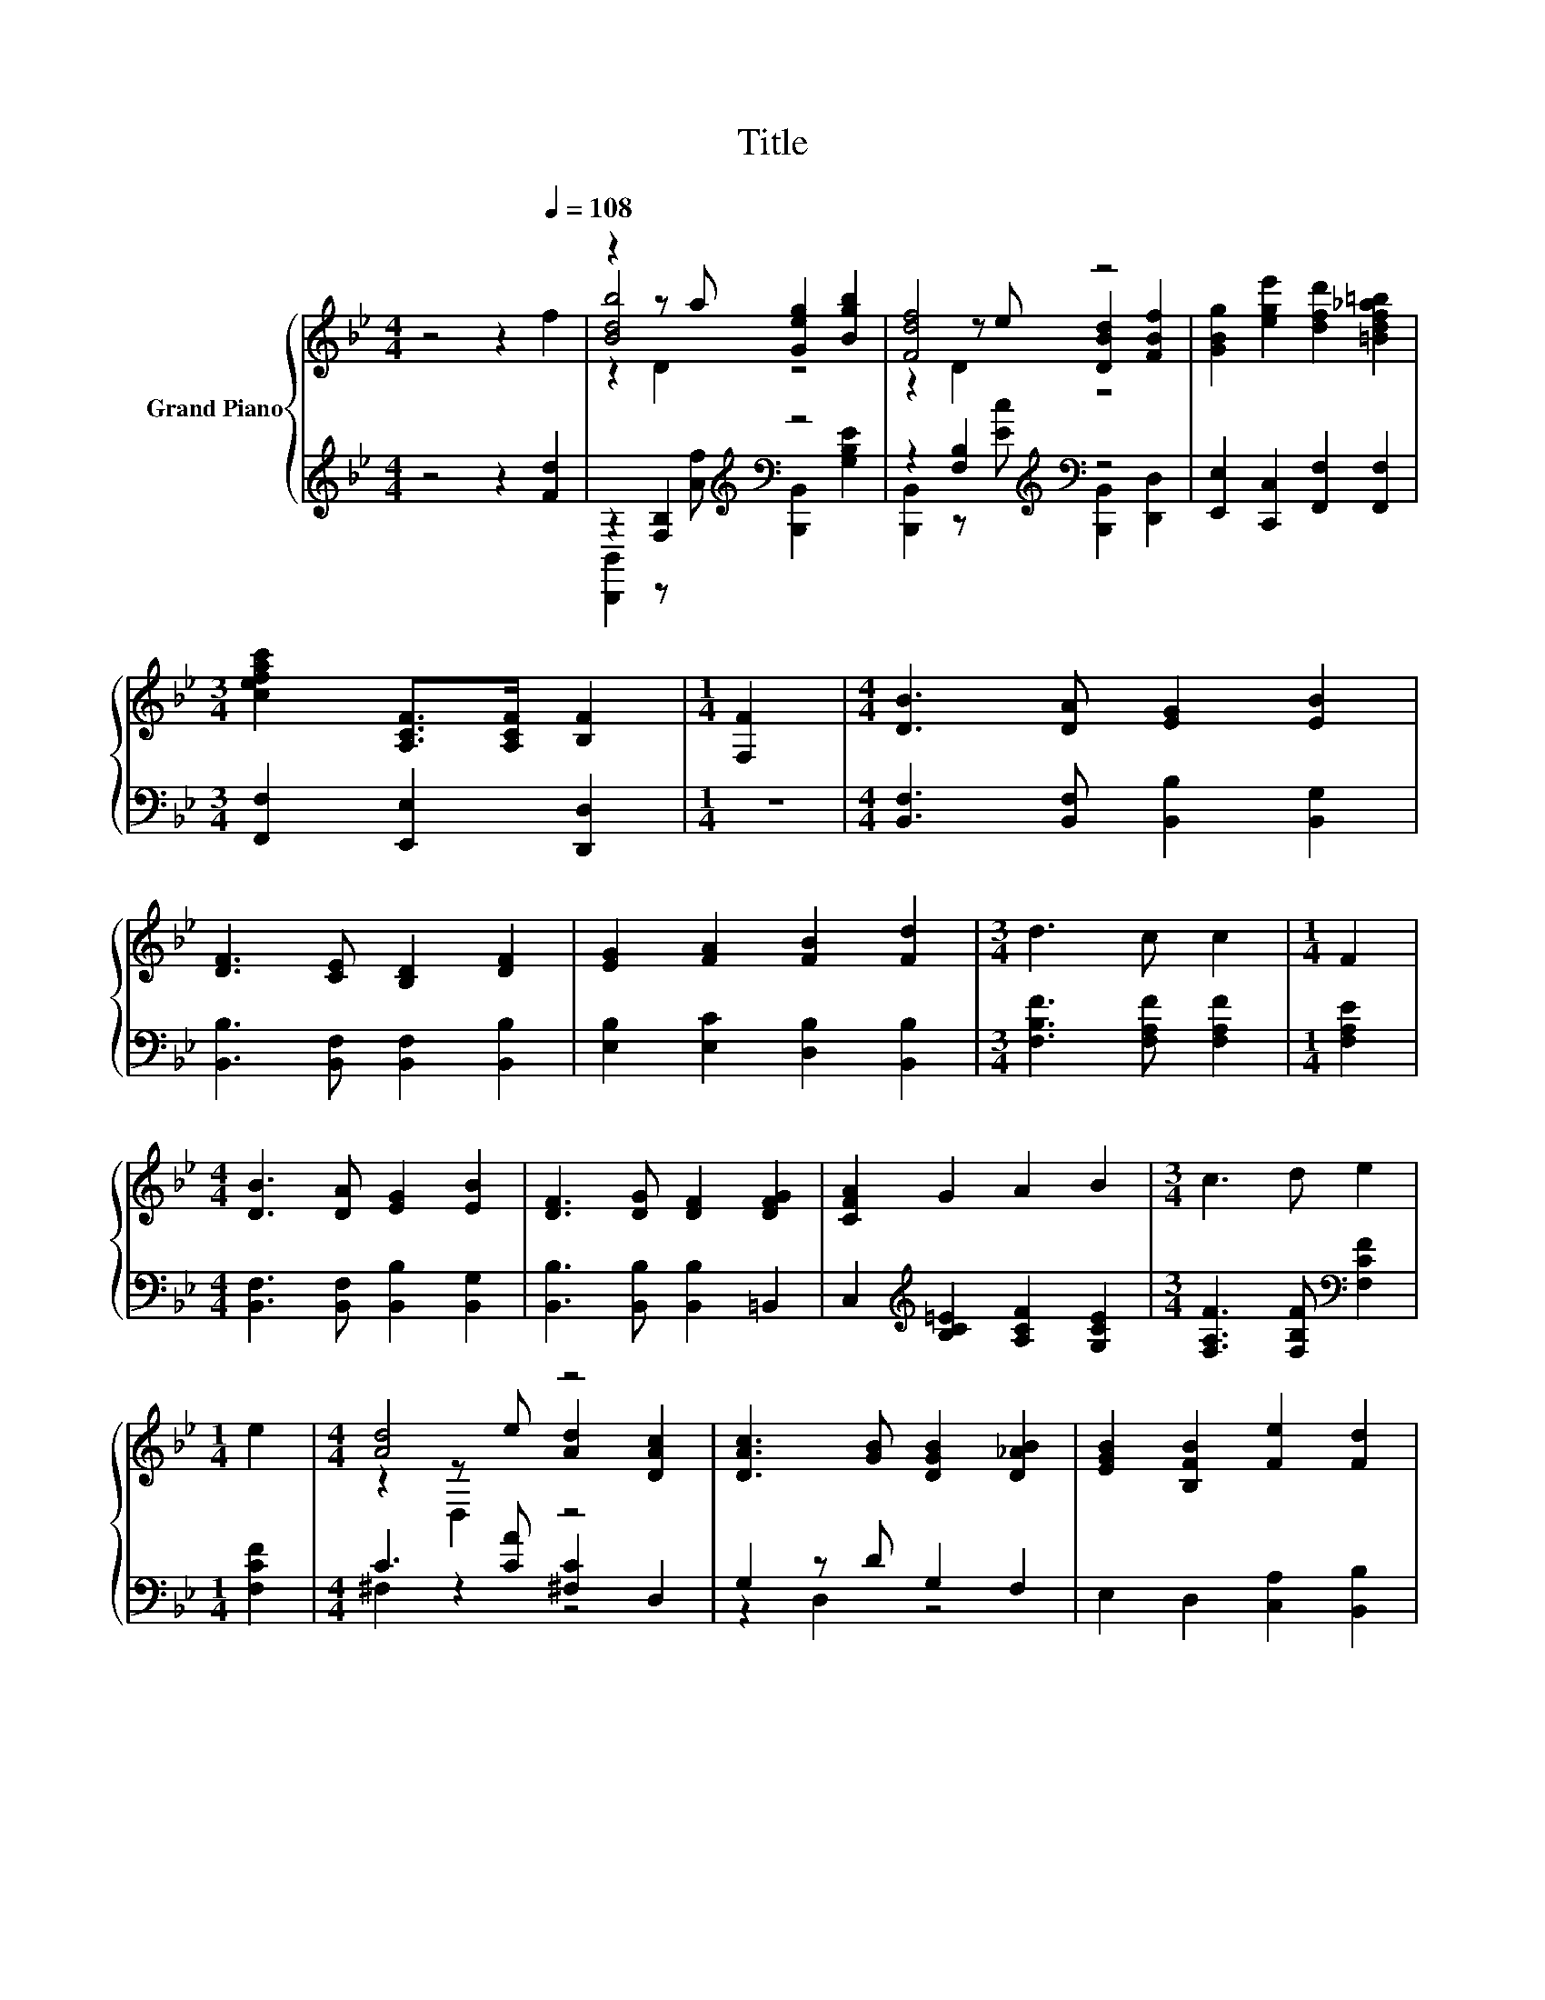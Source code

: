 X:1
T:Title
%%score { ( 1 3 4 ) | ( 2 5 6 ) }
L:1/8
M:4/4
K:Bb
V:1 treble nm="Grand Piano"
V:3 treble 
V:4 treble 
V:2 treble 
V:5 treble 
V:6 treble 
V:1
 z4 z2[Q:1/4=108] f2 | z2 z a [Geg]2 [Bgb]2 | [Fdf]4 z4 | [GBg]2 [ege']2 [dfd']2 [=Bdf_a=b]2 | %4
[M:3/4] [cefac']2 [A,CF]>[A,CF] [B,F]2 |[M:1/4] [F,F]2 |[M:4/4] [DB]3 [DA] [EG]2 [EB]2 | %7
 [DF]3 [CE] [B,D]2 [DF]2 | [EG]2 [FA]2 [FB]2 [Fd]2 |[M:3/4] d3 c c2 |[M:1/4] F2 | %11
[M:4/4] [DB]3 [DA] [EG]2 [EB]2 | [DF]3 [DG] [DF]2 [DFG]2 | [CFA]2 G2 A2 B2 |[M:3/4] c3 d e2 | %15
[M:1/4] e2 |[M:4/4] [Ad]4 z4 | [DAc]3 [GB] [DGB]2 [D_AB]2 | [EGB]2 [B,FB]2 [Fe]2 [Fd]2 | %19
[M:3/4] d3 c c2 |[M:1/4] c2 |[M:4/4] [DAc]3 [^Fd] [DGB]2 [_DGB]2 | [CGB]3 c A2 F2 | %23
 [FB]2 [Fd]2 [Ff]3 [Ge] |[M:7/8] [Fd]2 [Ec]2 [DB]3 |[M:1/4] F2 |[M:4/4] d6 z2 | B6 z2 | %28
 z2 [B,E]2 z ABc | z2 D2 D2 B>c | A2 [Ag]2 [Ag]2 [Ag]2 | [Ag]3 A A2 G>A | F2 [df]2 [cf]2 f2 | %33
 f6 F2 | d6 z2 | B6 z2 | G6 z2 | z2 E2 [A,CE]2 F2 | G2 [FA]2 [FB]2 [Fc]2 | [Fd]3 [Fe] [Bf]2 [Bg]2 | %40
 [Bf]2 [B=e]2 [Bf]2 [c_e]2 | d6 Bc | A2 [Ag]2 [Ag]2 [Ag]2 | [Ag]3 A A2 G>A | F2 [df]2 [cf]2 f2 | %45
 f6 F2 | G2 [FA]2 [FB]2 [Fc]2 | [Fd]3 [Fe] [Bf]2 [Bg]2 | [Bf]2 [B=e]2 [Bf]2 [Af]2 |[M:3/4] [FB]6 |] %50
V:2
 z4 z2 [Fd]2 | z2 [F,B,]2[K:treble][K:bass] z4 | z2 [F,B,]2[K:treble][K:bass] z4 | %3
 [E,,E,]2 [C,,C,]2 [F,,F,]2 [F,,F,]2 |[M:3/4] [F,,F,]2 [E,,E,]2 [D,,D,]2 |[M:1/4] z2 | %6
[M:4/4] [B,,F,]3 [B,,F,] [B,,B,]2 [B,,G,]2 | [B,,B,]3 [B,,F,] [B,,F,]2 [B,,B,]2 | %8
 [E,B,]2 [E,C]2 [D,B,]2 [B,,B,]2 |[M:3/4] [F,B,F]3 [F,A,F] [F,A,F]2 |[M:1/4] [F,A,E]2 | %11
[M:4/4] [B,,F,]3 [B,,F,] [B,,B,]2 [B,,G,]2 | [B,,B,]3 [B,,B,] [B,,B,]2 =B,,2 | %13
 C,2[K:treble] [B,C=E]2 [A,CF]2 [G,CE]2 |[M:3/4] [F,A,F]3 [F,B,F][K:bass] [F,CF]2 | %15
[M:1/4] [F,CF]2 |[M:4/4] C3 [CA] [^F,C]2 D,2 | G,2 z D G,2 F,2 | E,2 D,2 [C,A,]2 [B,,B,]2 | %19
[M:3/4] [F,B,F]3 [F,A,F] [F,A,F]2 |[M:1/4] [F,A,F]2 |[M:4/4] ^F,2 z D G,2 F,2 | %22
 =E,2 z [C=E] [F,CF]2 [_E,C]2 | [D,B,]2 [B,,B,]2 [D,B,]3 [E,B,] |[M:7/8] [F,B,]2 [F,A,]2 [B,,B,]3 | %25
[M:1/4] z2 |[M:4/4] z2 [B,,B,]2 [B,,B,]2 z2 | z2 B,,2 B,,2[K:treble] c>d | G6[K:bass] [B,E]2 | %29
 [B,D]2 [B,,B,]2 [B,,B,]2[K:treble] [B,DF]2 | [F,EF]2[K:bass] [F,E]2 [F,E]2 [F,E]2 | %31
 [F,E]3 [F,CE] [F,CE]2 [F,A,E]2 | [B,D]2 [B,F]2 [B,E]2 [B,DB]2 | [B,DF]6[K:bass] F,2 | %34
 D6 z2[K:treble] | B,6[K:bass] z2 | G,6 z2 | [F,,,F,,]2 [A,C]2 [F,,,F,,]2 [D,B,]2 | %38
 [E,B,E]2 [C,C]2 [D,B,]2 [F,A,]2 | [B,,B,]3 [C,A,] [D,B,]2 [E,E]2 | %40
 [F,D]2 [^F,_D]2 [=F,=D]2[K:treble] [F,F]2 | [B,FB]6 [B,DF]2 | [F,EF]2 [F,E]2 [F,E]2 [F,E]2 | %43
 [F,E]3 [F,CE] [F,CE]2 [F,A,E]2 | [B,D]2 [B,F]2 [B,E]2 [B,DB]2 | [B,DF]6[K:bass] [D,B,]2 | %46
 [E,B,E]2 [C,C]2 [D,B,]2 [F,A,]2 | [B,,B,]3 [C,A,] [D,B,]2 [E,E]2 | %48
 [F,D]2 [^F,_D]2 [=F,=D]2 [F,F]2 |[M:3/4] [B,D]6 |] %50
V:3
 x8 | [Bdb]4 z4 | z2 z e [DBd]2 [FBf]2 | x8 |[M:3/4] x6 |[M:1/4] x2 |[M:4/4] x8 | x8 | x8 | %9
[M:3/4] x6 |[M:1/4] x2 |[M:4/4] x8 | x8 | x8 |[M:3/4] x6 |[M:1/4] x2 |[M:4/4] z2 z e [Ad]2 [DAc]2 | %17
 x8 | x8 |[M:3/4] x6 |[M:1/4] x2 |[M:4/4] x8 | x8 | x8 |[M:7/8] x7 |[M:1/4] x2 | %26
[M:4/4] z2 F2 F2 e>f | z2 [DF]2 [DF]2 z2 | z4 [B,E]2 z2 | F6 z2 | x8 | x8 | x8 | x8 | %34
 z2 [FB]2 [FB]2 e>f | z2 [DF]2 [DF]2 c>d | z2 [B,C=E]2 z ABc | [F,F]6 z2 | x8 | x8 | x8 | x8 | x8 | %43
 x8 | x8 | x8 | x8 | x8 | x8 |[M:3/4] x6 |] %50
V:4
 x8 | z2 D2 z4 | z2 D2 z4 | x8 |[M:3/4] x6 |[M:1/4] x2 |[M:4/4] x8 | x8 | x8 |[M:3/4] x6 | %10
[M:1/4] x2 |[M:4/4] x8 | x8 | x8 |[M:3/4] x6 |[M:1/4] x2 |[M:4/4] z2 D,2 z4 | x8 | x8 |[M:3/4] x6 | %20
[M:1/4] x2 |[M:4/4] x8 | x8 | x8 |[M:7/8] x7 |[M:1/4] x2 |[M:4/4] x8 | x8 | x8 | x8 | x8 | x8 | %32
 x8 | x8 | x8 | x8 | z4 [B,C=E]2 z2 | x8 | x8 | x8 | x8 | x8 | x8 | x8 | x8 | x8 | x8 | x8 | x8 | %49
[M:3/4] x6 |] %50
V:5
 x8 | [B,,,B,,]2 z[K:treble] [Af][K:bass] [B,,,B,,]2 [G,B,E]2 | %2
 [B,,,B,,]2 z[K:treble] [Ec][K:bass] [B,,,B,,]2 [D,,D,]2 | x8 |[M:3/4] x6 |[M:1/4] x2 |[M:4/4] x8 | %7
 x8 | x8 |[M:3/4] x6 |[M:1/4] x2 |[M:4/4] x8 | x8 | x2[K:treble] x6 |[M:3/4] x4[K:bass] x2 | %15
[M:1/4] x2 |[M:4/4] ^F,2 z2 z4 | z2 D,2 z4 | x8 |[M:3/4] x6 |[M:1/4] x2 |[M:4/4] z2 D,2 z4 | %22
 z2 C,2 z4 | x8 |[M:7/8] x7 |[M:1/4] x2 |[M:4/4] x8 | x6[K:treble] x2 | z2[K:bass] E,2 E,F,G,A, | %29
 x6[K:treble] x2 | x2[K:bass] x6 | x8 | x8 | x6[K:bass] x2 | %34
 z2 [B,,,B,,]2 [B,,,B,,]2 E>[K:treble]F | z2[K:bass] [B,,,B,,]2 [B,,,B,,]2 C>D | %36
 z2 [C,,C,]2 z A,B,C | x8 | x8 | x8 | x6[K:treble] x2 | x8 | x8 | x8 | x8 | x6[K:bass] x2 | x8 | %47
 x8 | x8 |[M:3/4] x6 |] %50
V:6
 x8 | x3[K:treble] x[K:bass] x4 | x3[K:treble] x[K:bass] x4 | x8 |[M:3/4] x6 |[M:1/4] x2 | %6
[M:4/4] x8 | x8 | x8 |[M:3/4] x6 |[M:1/4] x2 |[M:4/4] x8 | x8 | x2[K:treble] x6 | %14
[M:3/4] x4[K:bass] x2 |[M:1/4] x2 |[M:4/4] x8 | x8 | x8 |[M:3/4] x6 |[M:1/4] x2 |[M:4/4] x8 | x8 | %23
 x8 |[M:7/8] x7 |[M:1/4] x2 |[M:4/4] x8 | x6[K:treble] x2 | x2[K:bass] x6 | x6[K:treble] x2 | %30
 x2[K:bass] x6 | x8 | x8 | x6[K:bass] x2 | x15/2[K:treble] x/ | x2[K:bass] x6 | z4 [C,,C,]2 z2 | %37
 x8 | x8 | x8 | x6[K:treble] x2 | x8 | x8 | x8 | x8 | x6[K:bass] x2 | x8 | x8 | x8 |[M:3/4] x6 |] %50


